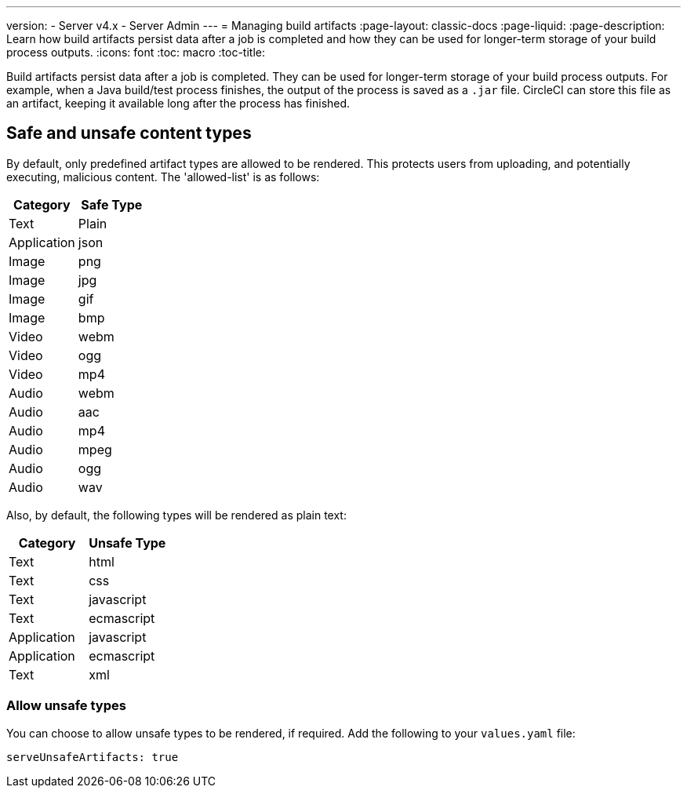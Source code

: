 ---
version:
- Server v4.x
- Server Admin
---
= Managing build artifacts
:page-layout: classic-docs
:page-liquid:
:page-description: Learn how build artifacts persist data after a job is completed and how they can be used for longer-term storage of your build process outputs.
:icons: font
:toc: macro
:toc-title:

Build artifacts persist data after a job is completed. They can be used for longer-term storage of your build process outputs. For example, when a Java build/test process finishes, the output of the process is saved as a `.jar` file. CircleCI can store this file as an artifact, keeping it available long after the process has finished.

toc::[]

[#safe-and-unsafe-content-types]
== Safe and unsafe content types
By default, only predefined artifact types are allowed to be rendered. This protects users from uploading, and potentially executing, malicious content. The 'allowed-list' is as follows:

[.table.table-striped]
[cols=2*, options="header", stripes=even]
|===
| Category
| Safe Type

| Text
| Plain

| Application
| json

| Image
| png

| Image
| jpg

| Image
| gif

| Image
| bmp

| Video
| webm

| Video
| ogg

| Video
| mp4

| Audio
| webm

| Audio
| aac

| Audio
| mp4

| Audio
| mpeg

| Audio
| ogg

| Audio
| wav
|===
<<<

Also, by default, the following types will be rendered as plain text:

[.table.table-striped]
[cols=2*, options="header", stripes=even]
|===
| Category
| Unsafe Type

| Text
| html

| Text
| css

| Text
| javascript

| Text
| ecmascript

| Application
| javascript

| Application
| ecmascript

| Text
| xml
|===

[#allow-unsafe-types]
=== Allow unsafe types
You can choose to allow unsafe types to be rendered, if required.  Add the following to your `values.yaml` file:

[source,yaml]
serveUnsafeArtifacts: true

